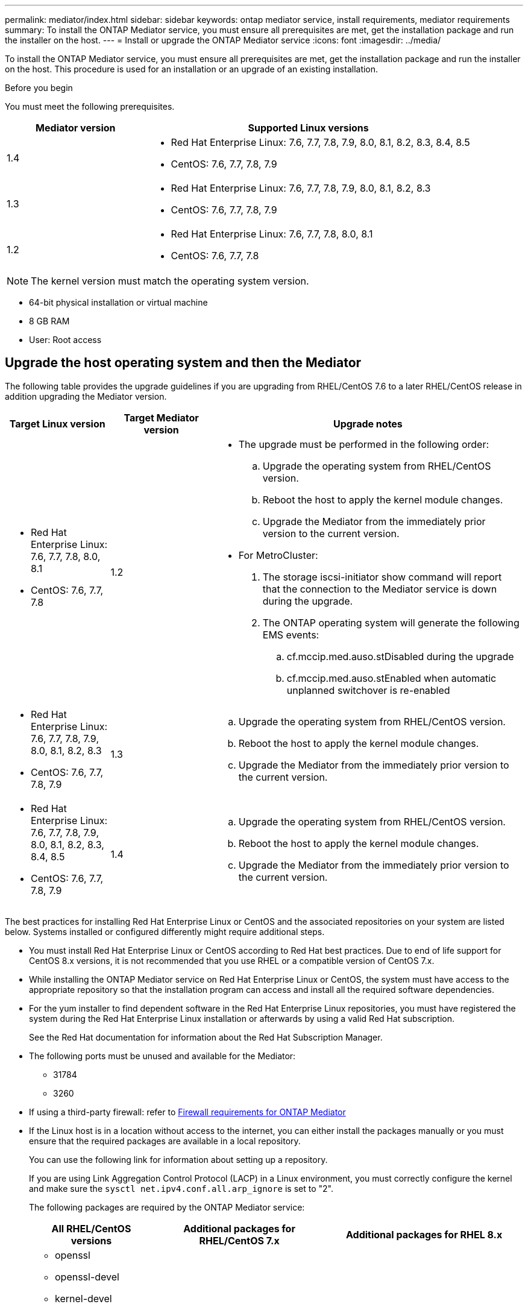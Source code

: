 ---
permalink: mediator/index.html
sidebar: sidebar
keywords: ontap mediator service, install requirements, mediator requirements
summary: To install the ONTAP Mediator service, you must ensure all prerequisites are met, get the installation package and run the installer on the host.
---
= Install or upgrade the ONTAP Mediator service
:icons: font
:imagesdir: ../media/

[.lead]

To install the ONTAP Mediator service, you must ensure all prerequisites are met, get the installation package and run the installer on the host. This procedure is used for an installation or an upgrade of an existing installation.

.Before you begin

//ontap-metrocluster/issues/35
You must meet the following prerequisites.

[cols="30,70"]
|===

h| Mediator version h| Supported Linux versions

a|
1.4
a|
* Red Hat Enterprise Linux: 7.6, 7.7, 7.8, 7.9, 8.0, 8.1, 8.2, 8.3, 8.4, 8.5
* CentOS: 7.6, 7.7, 7.8, 7.9



a|
1.3
a|
* Red Hat Enterprise Linux: 7.6, 7.7, 7.8, 7.9, 8.0, 8.1, 8.2, 8.3
* CentOS: 7.6, 7.7, 7.8, 7.9

a|
1.2
a|
* Red Hat Enterprise Linux: 7.6, 7.7, 7.8, 8.0, 8.1
* CentOS: 7.6, 7.7, 7.8
|===

NOTE: The kernel version must match the operating system version.

// BURT 1392725
* 64-bit physical installation or virtual machine
* 8 GB RAM
* User: Root access

== Upgrade the host operating system and then the Mediator

The following table provides the upgrade guidelines if you are upgrading from RHEL/CentOS 7.6 to a later RHEL/CentOS release in addition upgrading the Mediator version.

[cols="20,20,60"]
|===

h| Target Linux version h| Target Mediator version h| Upgrade notes

a|
* Red Hat Enterprise Linux: 7.6, 7.7, 7.8, 8.0, 8.1
* CentOS: 7.6, 7.7, 7.8
a|
1.2
a|

* The upgrade must be performed in the following order:
 .. Upgrade the operating system from RHEL/CentOS version.
 .. Reboot the host to apply the kernel module changes.
 .. Upgrade the Mediator from the immediately prior version to the current version.
* For MetroCluster:
. The storage iscsi-initiator show command will report that the connection to the Mediator service is down during the upgrade.
. The ONTAP operating system will generate the following EMS events:
 .. cf.mccip.med.auso.stDisabled during the upgrade
 .. cf.mccip.med.auso.stEnabled when automatic unplanned switchover is re-enabled

a|
* Red Hat Enterprise Linux: 7.6, 7.7, 7.8, 7.9, 8.0, 8.1, 8.2, 8.3
* CentOS: 7.6, 7.7, 7.8, 7.9
a|
1.3
a|
.. Upgrade the operating system from RHEL/CentOS version.
.. Reboot the host to apply the kernel module changes.
.. Upgrade the Mediator from the immediately prior version to the current version.


a|
* Red Hat Enterprise Linux: 7.6, 7.7, 7.8, 7.9, 8.0, 8.1, 8.2, 8.3, 8.4, 8.5
* CentOS: 7.6, 7.7, 7.8, 7.9
a|
1.4
a|
.. Upgrade the operating system from RHEL/CentOS version.
.. Reboot the host to apply the kernel module changes.
.. Upgrade the Mediator from the immediately prior version to the current version.
|===

The best practices for installing Red Hat Enterprise Linux or CentOS and the associated repositories on your system are listed below. Systems installed or configured differently might require additional steps.

* You must install Red Hat Enterprise Linux or CentOS according to Red Hat best practices. Due to end of life support for CentOS 8.x versions, it is not recommended that you use RHEL or a compatible version of CentOS 7.x.
* While installing the ONTAP Mediator service on Red Hat Enterprise Linux or CentOS, the system must have access to the appropriate repository so that the installation program can access and install all the required software dependencies.
* For the yum installer to find dependent software in the Red Hat Enterprise Linux repositories, you must have registered the system during the Red Hat Enterprise Linux installation or afterwards by using a valid Red Hat subscription.
+
See the Red Hat documentation for information about the Red Hat Subscription Manager.
* The following ports must be unused and available for the Mediator:
 ** 31784
 ** 3260
* If using a third-party firewall: refer to link:https://docs.netapp.com/us-en/ontap-metrocluster/install-ip/concept_mediator_requirements.html#firewall-requirements-for-ontap-mediator[Firewall requirements for ONTAP Mediator^]
* If the Linux host is in a location without access to the internet, you can either install the packages manually or you must ensure that the required packages are available in a local repository.
+
You can use the following link for information about setting up a repository.
+
If you are using Link Aggregation Control Protocol (LACP) in a Linux environment, you must correctly configure the kernel and make sure the `sysctl net.ipv4.conf.all.arp_ignore` is set to "2".
+
The following packages are required by the ONTAP Mediator service:
+

[cols="25,35,40"]
|===

h| All RHEL/CentOS versions h| Additional packages for RHEL/CentOS 7.x h| Additional packages for RHEL 8.x

a|

 ** openssl
 ** openssl-devel
 ** kernel-devel
 ** gcc
 ** libselinux-utils
 ** make
 ** redhat-lsb-core
 ** patch
 ** bzip2
 ** python36
 ** python36-devel
 ** perl-Data-Dumper
 ** perl-ExtUtils-MakeMaker
 ** python3-pip

a|

 ** policycoreutils-python
 ** python36-pip

a|

 ** elfutils-libelf-devel
 ** policycoreutils-python-utils

+
|===

* If signature verification is configured, it must be disabled. This can be done in one of two ways:
 ** If the UEFI SecureBoot mechanism is configured, disable it.
 ** Disable the signature verification mechanism by updating and regenerating the grub.cfg file:
  ... Open the /etc/default/grub file.
  ... Add the string module.sig_enforce=0 to the end of the GRUB_CMDLINE_LINUX statement.
  ... Regenerate the grub.cfg file to implement the change:
+
`update-bootloader || update-grub || grub2-mkconfig -o /boot/grub2/grub.cfg`
  ... Reboot the host.

The Mediator installation package is a self-extracting compressed tar file that includes:

* An RPM file containing all dependencies that cannot be obtained from the supported release's repository.
* An install script.

A valid SSL certification is recommended, as documented in this procedure.

== Enable access to the repositories

|===

h| If your operating system is... h| You must provide access to these repositories...

a|
RHEL 7.x
a|
rhel-7-server-optional-rpms
a|
CentOS 7.x
a|
C7.6.1810 - Base repository
a|
RHEL 8.x
a|

 ** rhel-8-for-x86_64-baseos-rpms
 ** rhel-8-for-x86_64-appstream-rpms

|===

Enable access to the repositories listed above so Mediator can access the required packages during the installation process. Use the procedure below for your operating system.

* Procedure for <<rhel7x, RHEL 7.x>> operating system.
* Procedure for <<rhel8x, RHEL 8.x>> operating system.
* Procedure for <<centos7x, CentOS 7.x>> operating system.

[[rhel7x]]
=== Procedure for RHEL 7.x operating system

If your operating system is *RHEL 7.x*:

.Steps

. Subscribe to the required repository:
+
`subscription-manager repos --enable rhel-7-server-optional-rpms`
+
The following example shows the execution of this command:
+
----
[root@localhost ~]# subscription-manager repos --enable rhel-7-server-optional-rpms
Repository 'rhel-7-server-optional-rpms' is enabled for this system.
----
. Run the `yum repolist` command.
+
The following example shows the execution of this command. The "rhel-7-server-optional-rpms" repository should appear in the list.
+
----
[root@localhost ~]# yum repolist
Loaded plugins: product-id, search-disabled-repos, subscription-manager
rhel-7-server-optional-rpms | 3.2 kB  00:00:00
rhel-7-server-rpms | 3.5 kB  00:00:00
(1/3): rhel-7-server-optional-rpms/7Server/x86_64/group                                               |  26 kB  00:00:00
(2/3): rhel-7-server-optional-rpms/7Server/x86_64/updateinfo                                          | 2.5 MB  00:00:00
(3/3): rhel-7-server-optional-rpms/7Server/x86_64/primary_db                                          | 8.3 MB  00:00:01
repo id                                      repo name                                             status
rhel-7-server-optional-rpms/7Server/x86_64   Red Hat Enterprise Linux 7 Server - Optional (RPMs)   19,447
rhel-7-server-rpms/7Server/x86_64            Red Hat Enterprise Linux 7 Server (RPMs)              26,758
repolist: 46,205
[root@localhost ~]#
----

[[rhel8x]]
=== Procedure for RHEL 8.x operating system

If your operating system is *RHEL 8.x*:

.Steps

. Subscribe to the required repository:
+
`subscription-manager repos --enable rhel-8-for-x86_64-baseos-rpms`
+
`subscription-manager repos --enable rhel-8-for-x86_64-appstream-rpms`
+
The following example shows the execution of this command:
+
----
[root@localhost ~]# subscription-manager repos --enable rhel-8-for-x86_64-baseos-rpms
[root@localhost ~]# subscription-manager repos --enable rhel-8-for-x86_64-appstream-rpms
Repository 'rhel-8-for-x86_64-baseos-rpms' is enabled for this system.
Repository 'rhel-8-for-x86_64-appstream-rpms' is enabled for this system.
----

. Run the `yum repolist` command.
+
The newly subscribed repositories should appear in the list.

[[centos7x]]
=== Procedure for CentOS 7.x operating system

If your operating system is *CentOS 7.x*:

.Steps

. Add the C7.6.1810 - Base repository. The C7.6.1810 - Base vault repository contains the kernel-devel package needed for ONTAP Mediator.

. Add the following lines to /etc/yum.repos.d/CentOS-Vault.repo.
+
----
[C7.6.1810-base]
name=CentOS-7.6.1810 - Base
baseurl=http://vault.centos.org/7.6.1810/os/$basearch/
gpgcheck=1
gpgkey=file:///etc/pki/rpm-gpg/RPM-GPG-KEY-CentOS-7
enabled=1
----

. Run the `yum repolist` command.
+
The following example shows the execution of this command. The CentOS-7.6.1810 - Base repository should appear in the list.
+
----
Loaded plugins: fastestmirror
Loading mirror speeds from cached hostfile
 * base: distro.ibiblio.org
 * extras: distro.ibiblio.org
 * updates: ewr.edge.kernel.org
C7.6.1810-base                                                   | 3.6 kB  00:00:00
(1/2): C7.6.1810-base/x86_64/group_gz                            | 166 kB  00:00:00
(2/2): C7.6.1810-base/x86_64/primary_db                          | 6.0 MB  00:00:04
repo id                                           repo name                                                                                                    status
C7.6.1810-base/x86_64                             CentOS-7.6.1810 - Base                                                                                       10,019
base/7/x86_64                                     CentOS-7 - Base                                                                                              10,097
extras/7/x86_64                                   CentOS-7 - Extras                                                                                               307
updates/7/x86_64                                  CentOS-7 - Updates                                                                                            1,010
repolist: 21,433
[root@localhost ~]#
----

== Download the Mediator installation package

.Steps

. Download the Mediator installation package from the ONTAP Mediator page.
+
https://mysupport.netapp.com/site/products/all/details/ontap-mediator/downloads-tab[ONTAP Mediator download page^]

. Confirm that the Mediator installation package is in the target directory:
+
`ls`
+
----
[root@mediator-host ~]#ls
./ontap-mediator_1.4
----
+
If you are at a location without access to the internet, you must ensure that the installer has access to the required packages.

. If necessary, move the Mediator installation package from the download directory to the installation directory on the Linux Mediator host.

== Install the ONTAP Mediator installation package

.About this task

* Beginning with ONTAP Mediator 1.4, the Secure Boot mechanism is enabled on UEFI systems configured with RHEL 8.5. When Secure Boot is enabled, you must take additional steps to register the security key after installation:
         ** Follow instructions in the README file: `/opt/netapp/lib/ontap_mediator/ontap_mediator/SCST_mod_keys/README.module-signing`
         to sign the SCST kernel module.
         ** Locate the required keys: `/opt/netapp/lib/ontap_mediator/ontap_mediator/SCST_mod_keys`

+
NOTE: After installation, the README files and key location are also provided in the system output.


.Step

. Install the Mediator installation package and respond to the prompts as required:
+
`./ontap-mediator_1.4`
+
The installation process proceeds to create the required accounts and install required packages. If you have a previous version of Mediator installed on the host, you will be prompted to confirm that you want to upgrade.
+
link:../media/example_console_output_mediator_onedotfour.txt[Example of ONTAP Mediator 1.4 installation (console output)^]


== Verify the installation

.Steps

. Run the following command to view the status of the ONTAP Mediator services:
+
`systemctl`
+
----
 [root@scspr1915530002 ~]# systemctl status ontap_mediator mediator-scst

        ∙ ontap_mediator.service - ONTAP Mediator
            Loaded: loaded (/opt/netapp/lib/ontap_mediator/systemd/ontap_mediator.service; enabled; vendor preset: disabled)

            Active: active (running) since Thu 2020-06-18 09:55:02 EDT; 3 days ago

         Main PID: 3559 (uwsgi)

            Status: "uWSGI is ready"

            CGroup: /system.slice/ontap_mediator.service

                    \u251c\u25003559 /opt/netapp/lib/ontap_mediator/pyenv/bin/uwsgi --ini /opt/netapp/lib/ontap_mediator/uwsgi/ontap_mediator.ini

                    \u251c\u25004510 /opt/netapp/lib/ontap_mediator/pyenv/bin/uwsgi --ini /opt/netapp/lib/ontap_mediator/uwsgi/ontap_mediator.ini

                    \u2514\u25004512 /opt/netapp/lib/ontap_mediator/pyenv/bin/uwsgi --ini /opt/netapp/lib/ontap_mediator/uwsgi/ontap_mediator.ini



         Jun 18 09:54:43 scspr1915530002 systemd[1]: Starting ONTAP Mediator...

         Jun 18 09:54:45 scspr1915530002 ontap_mediator[3559]: [uWSGI] getting INI configuration from /opt/netapp/lib/ontap_mediator/uwsgi/ontap_mediator.ini

         Jun 18 09:55:02 scspr1915530002 systemd[1]: Started ONTAP Mediator.



         ∙ mediator-scst.service
            Loaded: loaded (/opt/netapp/lib/ontap_mediator/systemd/mediator-scst.service; enabled; vendor preset: disabled)

            Active: active (running) since Thu 2020-06-18 09:54:51 EDT; 3 days ago

           Process: 3564 ExecStart=/etc/init.d/scst start (code=exited, status=0/SUCCESS)

         Main PID: 4202 (iscsi-scstd)

            CGroup: /system.slice/mediator-scst.service

                    \u2514\u25004202 /usr/local/sbin/iscsi-scstd



         Jun 18 09:54:43 scspr1915530002 systemd[1]: Starting mediator-scst.service...

         Jun 18 09:54:48 scspr1915530002 iscsi-scstd[4200]: max_data_seg_len 1048576, max_queued_cmds 2048

         Jun 18 09:54:51 scspr1915530002 scst[3564]: Loading and configuring SCST[  OK  ]

         Jun 18 09:54:51 scspr1915530002 systemd[1]: Started mediator-scst.service.

         [root@scspr1915530002 ~]#
----

. Confirm the ports the ONTAP Mediator service is using: netstat
+
----
         [root@scspr1905507001 ~]# netstat -anlt | grep -E '3260|31784'

         tcp   0   0 0.0.0.0:31784   0.0.0.0:*      LISTEN

         tcp   0   0 0.0.0.0:3260    0.0.0.0:*      LISTEN

         tcp6  0   0 :::3260         :::*           LISTEN
----

== Result

The ONTAP Mediator service is now installed and running. Further configuration must be performed in the ONTAP storage system to use the Mediator features:


* To use the ONTAP Mediator service in a MetroCluster IP configuration, see link:https://docs.netapp.com/us-en/ontap-metrocluster/install-ip/task_configuring_the_ontap_mediator_service_from_a_metrocluster_ip_configuration.html[Configuring the ONTAP Mediator service from a MetroCluster IP configuration^]
* To use SnapMirror Business Continuity, see xref:../smbc/smbc_install_confirm_ontap_cluster.html[Install ONTAP Mediator Service and confirm the ONTAP cluster configuration]

// 2021-04-21 ONTAPEX-133437
// 2021-05-05 review comment in IDR-67
// ontap-metrocluster issue #146, 7 march 2022
